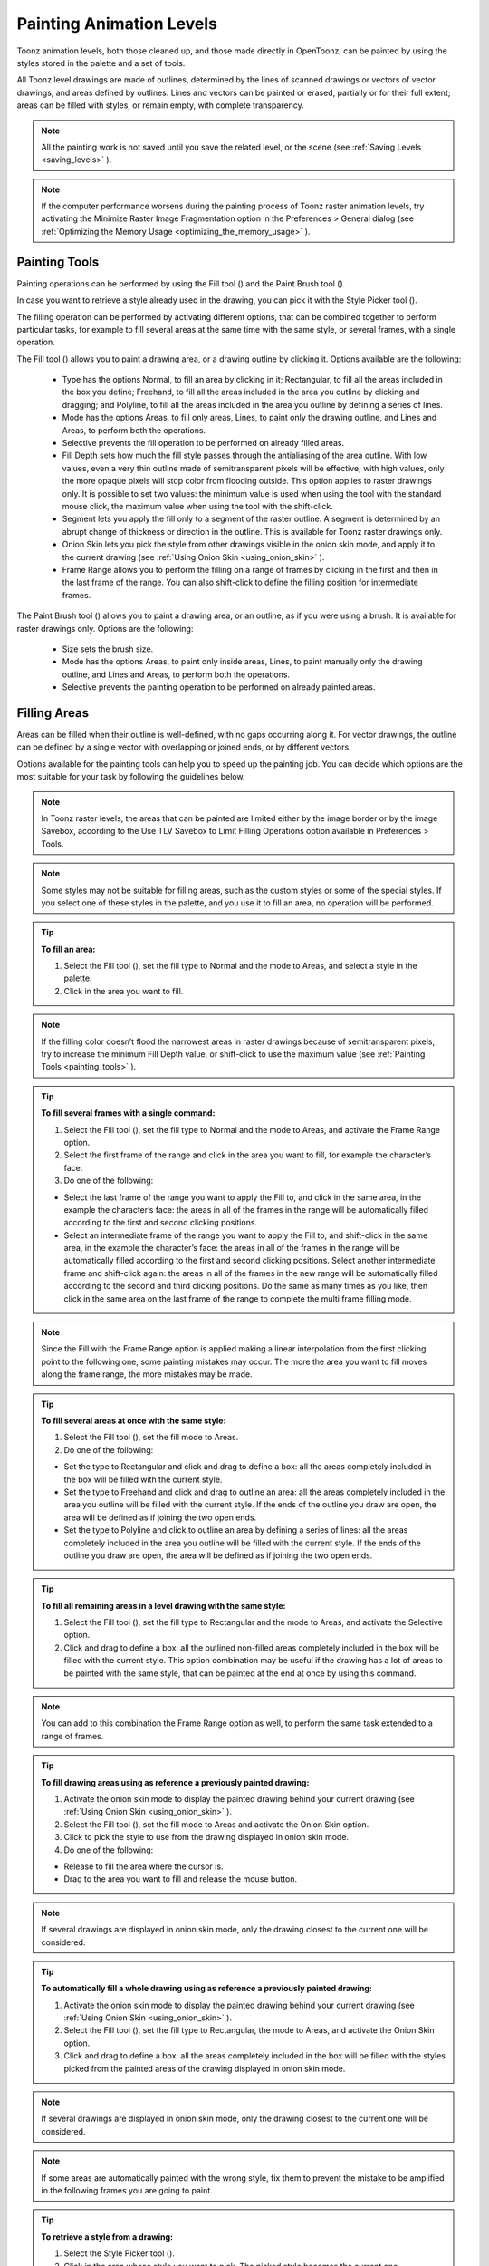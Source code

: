 .. _painting_animation_levels:

Painting Animation Levels
=========================
Toonz animation levels, both those cleaned up, and those made directly in OpenToonz, can be painted by using the styles stored in the palette and a set of tools.

All Toonz level drawings are made of outlines, determined by the lines of scanned drawings or vectors of vector drawings, and areas defined by outlines. Lines and vectors can be painted or erased, partially or for their full extent; areas can be filled with styles, or remain empty, with complete transparency.

.. note:: All the painting work is not saved until you save the related level, or the scene (see  :ref:`Saving Levels <saving_levels>`  ).

.. note:: If the computer performance worsens during the painting process of Toonz raster animation levels, try activating the Minimize Raster Image Fragmentation option in the Preferences > General dialog (see  :ref:`Optimizing the Memory Usage <optimizing_the_memory_usage>`  ).

.. _painting_tools:

Painting Tools
--------------
Painting operations can be performed by using the Fill tool (|fill|) and the Paint Brush tool (|paint_brush|). 



In case you want to retrieve a style already used in the drawing, you can pick it with the Style Picker tool (|style_picker|).



The filling operation can be performed by activating different options, that can be combined together to perform particular tasks, for example to fill several areas at the same time with the same style, or several frames, with a single operation.

The Fill tool (|fill|) allows you to paint a drawing area, or a drawing outline by clicking it. Options available are the following:



    - Type has the options Normal, to fill an area by clicking in it; Rectangular, to fill all the areas included in the box you define; Freehand, to fill all the areas included in the area you outline by clicking and dragging; and Polyline, to fill all the areas included in the area you outline by defining a series of lines.

    - Mode has the options Areas, to fill only areas, Lines, to paint only the drawing outline, and Lines and Areas, to perform both the operations. 

    - Selective prevents the fill operation to be performed on already filled areas. 

    - Fill Depth sets how much the fill style passes through the antialiasing of the area outline. With low values, even a very thin outline made of semitransparent pixels will be effective; with high values, only the more opaque pixels will stop color from flooding outside. This option applies to raster drawings only. It is possible to set two values: the minimum value is used when using the tool with the standard mouse click, the maximum value when using the tool with the shift-click.

    - Segment lets you apply the fill only to a segment of the raster outline. A segment is determined by an abrupt change of thickness or direction in the outline. This is available for Toonz raster drawings only.

    - Onion Skin lets you pick the style from other drawings visible in the onion skin mode, and apply it to the current drawing (see  :ref:`Using Onion Skin <using_onion_skin>`  ).

    - Frame Range allows you to perform the filling on a range of frames by clicking in the first and then in the last frame of the range. You can also shift-click to define the filling position for intermediate frames.

The Paint Brush tool (|paint_brush|) allows you to paint a drawing area, or an outline, as if you were using a brush. It is available for raster drawings only. Options are the following:

    - Size sets the brush size.

    - Mode has the options Areas, to paint only inside areas, Lines, to paint manually only the drawing outline, and Lines and Areas, to perform both the operations. 

    - Selective prevents the painting operation to be performed on already painted areas. 

.. _filling_areas:

Filling Areas
-------------
Areas can be filled when their outline is well-defined, with no gaps occurring along it. For vector drawings, the outline can be defined by a single vector with overlapping or joined ends, or by different vectors.

Options available for the painting tools can help you to speed up the painting job. You can decide which options are the most suitable for your task by following the guidelines below.

.. note:: In Toonz raster levels, the areas that can be painted are limited either by the image border or by the image Savebox, according to the Use TLV Savebox to Limit Filling Operations option available in Preferences > Tools.

.. note:: Some styles may not be suitable for filling areas, such as the custom styles or some of the special styles. If you select one of these styles in the palette, and you use it to fill an area, no operation will be performed.

.. tip:: **To fill an area:**

    1. Select the Fill tool (|fill|), set the fill type to Normal and the mode to Areas, and select a style in the palette.

    2. Click in the area you want to fill. 

.. note:: If the filling color doesn’t flood the narrowest areas in raster drawings because of semitransparent pixels, try to increase the minimum Fill Depth value, or shift-click to use the maximum value (see  :ref:`Painting Tools <painting_tools>`  ).

.. tip:: **To fill several frames with a single command:**

    1. Select the Fill tool (|fill|), set the fill type to Normal and the mode to Areas, and activate the Frame Range option. 

    2. Select the first frame of the range and click in the area you want to fill, for example the character’s face.

    3. Do one of the following:

    - Select the last frame of the range you want to apply the Fill to, and click in the same area, in the example the character’s face: the areas in all of the frames in the range will be automatically filled according to the first and second clicking positions.

    - Select an intermediate frame of the range you want to apply the Fill to, and shift-click in the same area, in the example the character’s face: the areas in all of the frames in the range will be automatically filled according to the first and second clicking positions. Select another intermediate frame and shift-click again: the areas in all of the frames in the new range will be automatically filled according to the second and third clicking positions. Do the same as many times as you like, then click in the same area on the last frame of the range to complete the multi frame filling mode.

.. note:: Since the Fill with the Frame Range option is applied making a linear interpolation from the first clicking point to the following one, some painting mistakes may occur. The more the area you want to fill moves along the frame range, the more mistakes may be made.

.. tip:: **To fill several areas at once with the same style:**

    1. Select the Fill tool (|fill|), set the fill mode to Areas.

    2. Do one of the following:

    - Set the type to Rectangular and click and drag to define a box: all the areas completely included in the box will be filled with the current style.

    - Set the type to Freehand and click and drag to outline an area: all the areas completely included in the area you outline will be filled with the current style. If the ends of the outline you draw are open, the area will be defined as if joining the two open ends.

    - Set the type to Polyline and click to outline an area by defining a series of lines: all the areas completely included in the area you outline will be filled with the current style. If the ends of the outline you draw are open, the area will be defined as if joining the two open ends.

.. tip:: **To fill all remaining areas in a level drawing with the same style:**

    1. Select the Fill tool (|fill|), set the fill type to Rectangular and the mode to Areas, and activate the Selective option. 

    2. Click and drag to define a box: all the outlined non-filled areas completely included in the box will be filled with the current style. This option combination may be useful if the drawing has a lot of areas to be painted with the same style, that can be painted at the end at once by using this command.

.. note:: You can add to this combination the Frame Range option as well, to perform the same task extended to a range of frames.

.. tip:: **To fill drawing areas using as reference a previously painted drawing:**

    1. Activate the onion skin mode to display the painted drawing behind your current drawing (see  :ref:`Using Onion Skin <using_onion_skin>`  ).

    2. Select the Fill tool (|fill|), set the fill mode to Areas and activate the Onion Skin option. 

    3. Click to pick the style to use from the drawing displayed in onion skin mode.

    4. Do one of the following:

    - Release to fill the area where the cursor is.

    - Drag to the area you want to fill and release the mouse button.

.. note:: If several drawings are displayed in onion skin mode, only the drawing closest to the current one will be considered.

.. tip:: **To automatically fill a whole drawing using as reference a previously painted drawing:**

    1. Activate the onion skin mode to display the painted drawing behind your current drawing (see  :ref:`Using Onion Skin <using_onion_skin>`  ).

    2. Select the Fill tool (|fill|), set the fill type to Rectangular, the mode to Areas, and activate the Onion Skin option. 

    3. Click and drag to define a box: all the areas completely included in the box will be filled with the styles picked from the painted areas of the drawing displayed in onion skin mode.

.. note:: If several drawings are displayed in onion skin mode, only the drawing closest to the current one will be considered.

.. note:: If some areas are automatically painted with the wrong style, fix them to prevent the mistake to be amplified in the following frames you are going to paint.

.. tip:: **To retrieve a style from a drawing:**

    1. Select the Style Picker tool (|style_picker|).

    2. Click in the area whose style you want to pick. The picked style becomes the current one.


.. _closing_gaps_in_drawing_outline:

Closing Gaps in Drawing Outline
'''''''''''''''''''''''''''''''
If the area outline is not perfectly defined, you will not be able to fill it. The gap can be closed by adding a line with the Brush (|brush|) or Geometric tool (|geometric|) (see :ref:`Drawing Tools <drawing_tools>`  ), or by using the Tape tool (|tape|).



For Toonz vector drawings the Tape tool (|tape|) allows you to join vectors manually or automatically, both considering their endpoints and any point along the vectors themselves, according to the tool settings. Options available are the following:



    - Type has the options Normal, to manually define joining vectors, or Rectangular, to automatically close all the gaps detected in the box you define. 

.. note:: When the type is set to Rectangular only gaps between endpoints, and between an endpoint and a line, are considered.

    - Mode has the option Endpoint to Endpoint, to join two vector endpoints; Endpoint to Line, to join an endpoint to any point along a vector; and Line to Line, to join any point along a vector to any other point along a vector. 

    - Distance sets the maximum distance between endpoints, and between an endpoint and a line, that are automatically joined when using the rectangular option.

    - Join Vectors, when activated, connects the join vector to the endpoint thus creating a single vector; if deactivated the join vector will be a new vector (see  :ref:`Joining and Splitting <joining_and_splitting>`  ).

.. note:: If the vectors you are going to join have different styles, the style of this first vector you click will be assigned to the second one after the joining.

    - Smooth, when activated, creates a joined vector with no corners.

For Toonz raster drawings the Tape tool (|tape|) automatically joins the open ends detected in the drawing according to the tool settings. Options available are the following:

    - Type has the options Normal, to close all the gaps detected in the drawing by clicking in it; Rectangular, to close all the gaps detected in the box you define; Freehand, to close on all the gaps detected in the area you outline by clicking and dragging; and Polyline, to close on all the gaps detected in the area you outline by defining a series of lines.

    - Frame Range allows you to perform the joining on a range of frames by clicking in the first and then in the last frame of the range.

    - Distance sets the maximum distance between two open ends to be detected in order to join them.

    - Angle sets the maximum angle between two open ends to be detected in order to join them.

    - Style Index sets the style to be used for the line joining the open ends. If instead of a style index you type ``current`` , the current style will be used.

    - Opacity sets the opacity of the style used for the line joining the open ends.

.. tip:: **To close a gap in a vector drawing outline:**

    1. Select the Tape tool (|tape|), set the type to Normal and set whether to join vectors, or to create a smooth joining.

    2. Do one of the following: 

    - Set the mode to Endpoint to Endpoint, then click a vector endpoint and drag to a different endpoint; the pointer snaps to the closest detected vector endpoint as start and as end.

    - Set the mode to Endpoint to Line, then click a vector endpoint and drag to any point along a vector; the pointer snaps to the closest detected vector endpoint as start, and to any closest point along a vector as end.

    - Set the mode to Line to Line, then click any point along a vector and drag to any other point along a vector; the pointer snaps to the closest point along a vector as start, and to the any other closest point along a vector as end.

.. tip:: **To close all gaps in a vector drawing outline in a specific area:**

    1. Select the Tape tool (|tape|), set the type to Rectangular.

    2. Click and drag to define an area: all the gaps between endpoints, and between endpoints and lines, detected in the area according to the set distance will be closed.

.. tip:: **To close all gaps in a raster drawing outline:**

    1. Select the Tape tool (|tape|).

    2. Click in the viewer to close all the gaps detected according to the set distance and angle.

.. tip:: **To close a specific gap in a raster drawing outline:**

    1. Select the Tape tool (|tape|) and activate the Rectangular option.

    2. Click and drag to define an area: all the gaps detected in the area according to the set distance and angle will be closed.


.. _checking_gaps_in_the_drawing_outline:

Checking Gaps in the Drawing Outline
~~~~~~~~~~~~~~~~~~~~~~~~~~~~~~~~~~~~
To control the drawing outline and see if areas are well-defined in order to be filled with colors, it is possible to activate a series of checks:

- The Gap Check highlights with magenta lines the gaps that can be automatically closed by using the Tape tool (|tape|) with its current settings; if you change the Distance and Angle value of the Tape tool while the check is activated, you can check interactively the gaps that are detected. 



    - The Fill Check displays all the well-defined areas that can be filled with colors in grey, all the lines or vectors in black, and the not well-defined areas and background in white; if the Black BG Check is activated, all the lines or vectors are displayed in white (see  :ref:`Checking Painted Drawings <checking_painted_drawings>`  ). 

.. note:: All the checks can also be combined in order to achieve specific display modes (see also  :ref:`Checking Painted Drawings <checking_painted_drawings>` ).

.. tip:: **To check if gaps occur in the drawing outline:**

    Activate or deactivate the Gap Check from the View menu.

.. tip:: **To check if the areas in the drawing are well-defined:**

    Activate or deactivate the Fill Check from the View menu.

.. _checking_painted_drawings:

Checking Painted Drawings
'''''''''''''''''''''''''
To control if all the drawings areas are properly painted, and to see if the filling left small gaps along the line antialiasing, or where a certain style is used to paint lines or areas, it is possible to activate a series of checks:

- The Transparency Check displays all the painted areas in the color defined in Preferences>Transparency Check>Paint Color, all the lines or vectors in the Color defined in Preferences>Transparency Check>Ink Colors on White Bg or Preferences>Transparency Check>Ink Colors on Black Bg depending on the chosen Bg color.

- The Ink Check displays the lines or vectors colored with the current style in red.

- The Paint Check displays the areas painted with the current color in red.

- The Black BG Check displays the background colors defined in the scene settings for the viewer and the camera in black (see  :ref:`Customizing the Viewer <customizing_the_work_area>`  ).

.. note:: All the checks can also be combined in order to achieve specific display modes (see also  :ref:`Checking Gaps in the Drawing Outline <checking_gaps_in_the_drawing_outline>` ).

.. tip:: **To activate or deactivate a check:**

    Activate or deactivate the check from the View menu.




.. _painting_outlines:

Painting Outlines
-----------------
Drawing outline can be painted with the Fill tool (|fill|). For Toonz raster drawings, the Fill tool (|fill|) affects the continuous outline sharing the same style; for Toonz vector drawings, only a single vector at a time. 



For Toonz raster drawings, the outline can be also painted with the Paint Brush tool (|paint_brush|) set to Lines mode. In this case by setting the size of the tool, you can paint any section of the outline as if you were using a brush.



For Toonz vector drawings, a vector can be also painted by selecting it first, then selecting the style you want in the animation level palette.

.. tip:: **To paint a raster outline:**

    1. Select the Fill tool (|fill|), set the fill mode to Lines and select a style in the palette.

    2. Click the outline you want to paint. 

.. tip:: **To paint a vector:**

    Do one of the following:

    - Select the Fill tool (|fill|), set the fill mode to Lines, select a style in the palette and click the vector you want to paint.



    - Select the vectors you want to paint with the Selection tool (|selection|), then select a style in the palette (see  :ref:`Using the Selection Tool <using_the_selection_tool>`  ).

.. tip:: **To paint a raster outline partially:**

    Do one of the following:

    - Select the Fill tool (|fill|), set the fill mode to Lines, activate the Segment option, and click the outline section you want to paint.



    - Select the Paint Brush tool (|paint_brush|), set the mode to Lines and use it on the outline section you want to paint.

    - Use the Paint Brush tool (|paint_brush|) with the proper style to split a continuous outline into sections, then use the Fill tool (|fill|) to paint the separated sections.

.. tip:: **To paint several separated outlines, or vectors, at once:**

    1. Select the Fill tool (|fill|), set the fill mode to Lines.

    2. Do one of the following:

    - Set the type to Rectangular and click and drag to define a box: all the outlines included in the box will be painted with the current style.

    - Set the type to Freehand and click and drag to outline an area: all the outlines included in the area you outline will be painted with the current style. If the ends of the outline you draw are open, the area will be defined as if joining the two open ends.

    - Set the type to Polyline and click to outline an area by defining a series of lines: all the outlines completely included in the area you outline will be painted with the current style. If the ends of the outline you draw are open, the area will be defined as if joining the two open ends.

.. note:: A vector is painted only if it is fully included in the area you define.

.. tip:: **To paint outlines, or vectors, in several frames with a single command:**

    1. Select the Fill tool (|fill|), set the fill mode to Lines and activate the Frame Range option.

    2. Select the first frame of the range and click the outline you want to paint.

    3. Do one of the following:

    - Select the last frame of the range you want to apply the paint to, and click the same outline: the outline in all the frames in the range will be automatically painted according to the first and second clicking positions.

    - Select an intermediate frame of the range you want to apply the paint to, and shift-click in the same outline: the outline in all of the frames in the range will be automatically painted according to the first and second clicking positions. Select another intermediate frame and shift-click again: the outline in all of the frames in the new range will be automatically painted according to the second and third clicking positions. Do the same as many times as you like, then click in the same outline on the last frame of the range to complete the multi frame painting mode.

.. note:: Since the Fill tool (|fill|) with the Frame Range option is applied making a linear interpolation from the first to the second clicking point, some painting mistakes may occur. The more the outline you want to fill moves along the frame range, the more mistakes may be made.

.. tip:: **To paint an outline using as reference a previously painted drawing:**

    1. Activate the onion skin mode to display the painted drawing behind your current drawing (see  :ref:`Using Onion Skin <using_onion_skin>`  ).

    2. Select the Fill tool (|fill|), set the fill mode to Lines and activate the Onion Skin option. 

    3. Click to pick the style to use from the drawing displayed in onion skin mode.

    4. Do one of the following:

    - Release to paint the outline where the cursor is.

    - Drag to the outline you want to paint and release the mouse button.

.. tip:: **To retrieve a style from a drawing:**

    1. Select the Style Picker tool (|style_picker|).

    2. Click the outline whose style you want to pick. The picked style becomes the current one.


Closing Gaps in Drawing Outline
'''''''''''''''''''''''''''''''
If the area outline is not perfectly defined, you will not be able to fill it. The gap can be closed by adding a line with the Brush (|brush|) or Geometric tool (|geometric|) (see :ref:`Drawing Tools <drawing_tools>`  for details), or by using the Tape tool (|tape|).



For Toonz vector drawings the Tape tool (|tape|) allows you to join vectors manually or automatically, both considering their endpoints and any point along the vectors themselves, according to the tool settings. Options available are the following:



    - Type has the options Normal, to manually define joining vectors, or Rectangular, to automatically close all the gaps detected in the box you define. 

.. note:: When the type is set to Rectangular only gaps between endpoints, and between an endpoint and a line, are considered.

    - Mode has the option Endpoint to Endpoint, to join two vector endpoints; Endpoint to Line, to join an endpoint to any point along a vector; and Line to Line, to join any point along a vector to any other point along a vector. 

    - Distance sets the maximum distance between endpoints, and between an endpoint and a line, that are automatically joined when using the rectangular option.

    - Join Vectors, when activated, connects the join vector to the endpoint thus creating a single vector; if deactivated the join vector will be a new vector (see  :ref:`Joining and Splitting <joining_and_splitting>`  for details).

.. note:: If the vectors you are going to join have different styles, the style of this first vector you click will be assigned to the second one after the joining.

    - Smooth, when activated, creates a joined vector with no corners.

For Toonz raster drawings the Tape tool (|tape|) automatically joins the open ends detected in the drawing according to the tool settings. Options available are the following:

    - Type has the options Normal, to close all the gaps detected in the drawing by clicking in it; Rectangular, to close all the gaps detected in the box you define; Freehand, to close on all the gaps detected in the area you outline by clicking and dragging; and Polyline, to close on all the gaps detected in the area you outline by defining a series of lines.

    - Frame Range allows you to perform the joining on a range of frames by clicking in the first and then in the last frame of the range.

    - Distance sets the maximum distance between two open ends to be detected in order to join them.

    - Angle sets the maximum angle between two open ends to be detected in order to join them.

    - Style Index sets the style to be used for the line joining the open ends. If instead of a style index you type ``current`` , the current style will be used.

    - Opacity sets the opacity of the style used for the line joining the open ends.

.. tip:: **To close a gap in a vector drawing outline:**

    1. Select the Tape tool (|tape|), set the type to Normal and set whether to join vectors, or to create a smooth joining.

    2. Do one of the following: 

    - Set the mode to Endpoint to Endpoint, then click a vector endpoint and drag to a different endpoint; the pointer snaps to the closest detected vector endpoint as start and as end.

    - Set the mode to Endpoint to Line, then click a vector endpoint and drag to any point along a vector; the pointer snaps to the closest detected vector endpoint as start, and to any closest point along a vector as end.

    - Set the mode to Line to Line, then click any point along a vector and drag to any other point along a vector; the pointer snaps to the closest point along a vector as start, and to the any other closest point along a vector as end.

.. tip:: **To close all gaps in a vector drawing outline in a specific area:**

    1. Select the Tape tool (|tape|), set the type to Rectangular.

    2. Click and drag to define an area: all the gaps between endpoints, and between endpoints and lines, detected in the area according to the set distance will be closed.

.. tip:: **To close all gaps in a raster drawing outline:**

    1. Select the Tape tool (|tape|).

    2. Click in the viewer to close all the gaps detected according to the set distance and angle.

.. tip:: **To close a specific gap in a raster drawing outline:**

    1. Select the Tape tool (|tape|) and activate the Rectangular option.

    2. Click and drag to define an area: all the gaps detected in the area according to the set distance and angle will be closed.


Checking Gaps in the Drawing Outline
~~~~~~~~~~~~~~~~~~~~~~~~~~~~~~~~~~~~
To control the drawing outline and see if areas are well-defined in order to be filled with colors, it is possible to activate a series of checks:

- The Gap Check highlights with magenta lines the gaps that can be automatically closed by using the Tape tool (|tape|) with its current settings; if you change the Distance and Angle value of the Tape tool while the check is activated, you can check interactively the gaps that are detected. 



    - The Fill Check displays all the well-defined areas that can be filled with colors in grey, all the lines or vectors in black, and the not well-defined areas and background in white; if the Black BG Check is activated, all the lines or vectors are displayed in white (see  :ref:`Checking Painted Drawings <checking_painted_drawings>`  for details). 

.. note:: All the checks can also be combined in order to achieve specific display modes (see also  :ref:`Checking Painted Drawings <checking_painted_drawings>` ).

.. tip:: **To check if gaps occur in the drawing outline:**

    Activate or deactivate the Gap Check from the View menu.

.. tip:: **To check if the areas in the drawing are well-defined:**

    Activate or deactivate the Fill Check from the View menu.


Checking Painted Drawings
'''''''''''''''''''''''''
To control if all the drawings areas are properly painted, and to see if the filling left small gaps along the line antialiasing, or where a certain style is used to paint lines or areas, it is possible to activate a series of checks:

- The Transparency Check displays all the painted areas in the color defined in Preferences>Transparency Check>Paint Color, all the lines or vectors in the Color defined in Preferences>Transparency Check>Ink Colors on White Bg or Preferences>Transparency Check>Ink Colors on Black Bg depending on the chosen Bg color.

- The Ink Check displays the lines or vectors colored with the current style in red.

- The Paint Check displays the areas painted with the current color in red.

- The Black BG Check displays the background colors defined in the scene settings for the viewer and the camera in black (see  :ref:`Customizing the Viewer <customizing_the_work_area>`  for details).

.. note:: All the checks can also be combined in order to achieve specific display modes (see also  :ref:`Checking Gaps in the Drawing Outline <checking_gaps_in_the_drawing_outline>` ).

.. tip:: **To activate or deactivate a check:**

    Activate or deactivate the check from the View menu.


.. _using_match_lines:

Using Match Lines
'''''''''''''''''
Sometimes it may be useful to split a hand-drawn animation level into several animation levels that can be scanned separately and later re-assembled before the painting process. For example you can draw an animation level with some shadow lines that match perfectly a character animation, then apply them with a color different from the character outline in order to paint them more easily.

Some other times you may need to merge two or several animation levels into a single one, or automatically add the same drawing on all the drawings of an animation level, for example a line closing the drawing areas that fall outside the shot and that the animator left open.

In both cases you can use the match lines feature to achieve your tasks as it allows you to merge the levels exposed in two columns, and if needed to delete the merged match lines. 

Match lines can be applied to Toonz raster animation levels only (TLV).

When two columns are merged, the column drawings on the right are considered as match lines applied to the drawings on the left, and it is possible to define the following:

- Add Match Line Styles preserves the original match line styles and adds them to the destination level palette in a separate page named match line.

- Use Style allows you to define which style among those in the destination level palette has to be used for the applied match lines, replacing any original styles the match lines may be painted with.

- Line Prevalence sets whether the match lines have to be placed behind the lines of the destination level (value set to 0), or on top of them (value set to 100).

.. note:: When the Line Prevalence value is set to 0, the match lines are applied without modifying the lines in the destination level at all.

When the match lines are applied, any geometrical transformation achieved by editing and moving the related column or pegbar, will be retained.

Match lines are associated to the animation level drawings according to the following guidelines:

- The Xsheet frame numbering order is followed. This means that the match line drawing exposed at frame 1 will be applied to the animation drawing exposed at frame 1. 

- If two different match line drawings are associated to the same animation level drawing at different frames, only the first one according to the frame numbering order will be applied.

- For all the drawings not corresponding to any match line drawing, no match lines will be applied. 

- Match lines not corresponding to any drawing will be ignored.

- If several animation levels are exposed in the column to which match lines have to be applied, only the first one according to the frame numbering order will be considered.

- If several animation levels are exposed in the column used as match line, all of them will be applied.

- Several match lines can be added to the same animation level, by applying them one at a time.

Applied match lines can be deleted as a whole from the destination level, or it is possible to delete specific lines according to their style indexes.

.. tip:: **To apply match lines to an animation level:**

    1. Expose in a column the level you want to apply the match lines to.

    2. Expose the match line animation levels or drawings in another column, to the right of the previous one.

    3. Move, scale, rotate the match line drawings if needed.

    4. Select the two columns by shift-clicking their headers.

    5. Choose Xsheet > Apply Match Lines.

    6. In the dialog that opens choose the styles to be used for the match lines and the lines prevalence, and click the Apply button.

.. tip:: **To delete all applied match lines:**

    1. Select the columns, the cells, or the level strip frames where the animation level with the applied match lines is.

    2. Choose Xsheet > Delete Match Lines.

.. tip:: **To delete lines by selecting the style index:**

    1. Select the columns, the cells, or the level strip frames where the animation level whose lines you want to delete is.

    2. Choose Xsheet > Delete Lines.

    3. In the dialog that opens choose the indexes of the styles used for lines you want to delete, and the frames where you want to apply the deletion.

    4. Click the Delete button.

.. note:: To specify multiple indexes or frames, values have to be separated by a comma; to define a range of values, you can type the first and the last separated by a dash (e.g. 4-7 will refer to values 4, 5, 6 and 7).


.. _using_the_autopaint_for_lines_option:

Using the Autopaint for Lines Option
''''''''''''''''''''''''''''''''''''
Toonz raster levels may include colored lines coming from a color cleanup session, or from some applied match line levels (see  :ref:`Processing Colored Lineart Drawings <processing_colored_lineart_drawings>`  and  :ref:`Using Match Lines <using_match_lines>`  for details).




In most of the cases these colored lines are meant to set the outline of the body shadow, or of the body highlight, and for this reason usually they have to be painted the same color of the shadow or highlight areas they define.

This task can be performed automatically by setting a special property for the color, so that when you paint an area defined totally or partially by a line whose color has this property, the line is automatically painted with the same color you use for the area.

.. tip:: **To set the autopaint property for a color:**

    1. Select the color in the palette.

    2. In the style editor select the Settings page and activate the Autopaint for Lines option.

.. tip:: **To automatically paint lines when painting areas:**

    Paint an area defined totally or partially by a line whose color has the Autopaint for Lines option activated: the line is automatically painted with the same color you use for the area.


.. _using_a_color_model:

Using a Color Model
-------------------
Color models, usually created for accurate color-referencing during a production in the form of images or animation levels, can be used for painting animation levels. 

Any image or animation level can be used as a reference by loading it in the color model viewer. In case an animation level is loaded, you can select any frame as a reference at any moment; in this way you can also create color models made of several drawings, for example one drawing for the front view of the character, and one for the back view.

 |color_model| 

When a color model is loaded for the current level, you can decide to load its palette, thus overwriting the current level palette, or to keep the current animation level palette. 

If the color model is a Toonz raster or vector level (TLV or PLI file), it already comes with a palette, whose style names and page configuration will be preserved.

If the color model is a full-color image or animation level, the palette is automatically generated by extracting colors from the image, or the first image of the level. If the full-color image contains many shaded colors, the palette will be optimized to reduce the number of colors; best results can be achieved by preparing models painted with flat colors and whose outline has no antialiasing.

When a color model is loaded for a certain animation level, it is associated to that level and the related palette, and it is displayed in the color model viewer every time that level is selected.

A color model can be associated to palettes stored in the studio palette. In this way every time you assign a palette to an animation level retrieving it from the studio palette, its related color model will be automatically associated to the level (see  :ref:`Using the Studio Palette <using_the_studio_palette>`  for details).

You can also use any drawing belonging to the animation level as a color model to be used on the fly, but in this case it will neither be associated to the level, nor to the palette saved in the studio palette.

When the image is displayed in the color model viewer, you can use it not only as visual reference, but also for picking styles with no need to use the palette or the Style Picker tool (|style_picker|). The color model can also be panned and zoomed in or out by using standard shortcuts.



.. tip:: **To load a color model:**

    1. Do one of the following:

    - Choose File > Load Color Model, and load the Toonz level or the full color image you want to use as a reference.

    - Right-Click in the color model viewer and choose Load Color Model from the menu that opens.

    - Drag and drop the Toonz level or the full color image you want to use as reference to the color model viewer.

    2. Choose whether to overwrite current palette with the color model palette or to keep the current animation level palette.

.. note:: If you decide to keep the current animation level palette, the current level palette will be applied to the color model as well.

.. tip:: **To select a frame from the loaded color model level:**

    Do one of the following:

    - Use the playback buttons.

    - Drag the frame bar cursor.

    - Type in the frame bar field the number of the frame you want to view.

.. tip:: **To pick styles from a color model:**

    Click the area or outline whose style you want to pick, whatever your current tool is.

.. note:: If you are using a full-color image as reference and you decided to keep the current animation level palette, when you click an area or an outline, the closest style available in the palette will be picked.

.. tip:: **To navigate the color model viewer:**

    Do one of the following:

    - Use the zoom shortcut keys (by default + and - keys) to zoom in and zoom out at specific steps (e.g. 50%, 100%, 200%, etc.).

    - Use the mouse wheel to zoom in and zoom out.

    - Use the reset view shortcut (by default the 0 key), or right-click in the viewer and choose Reset View from the menu that opens, to display the flipbook content at its actual size, centered on the image center.

    - Middle-click and drag to scroll in any direction.

.. tip:: **To create a color model from an original drawing:**

    1. Scan and cleanup, or draw, your color model.

    2. Create the needed styles in the palette and paint the image.

    3. Save the image and load it as color model whenever it is needed.

.. tip:: **To use a drawing from the current animation level as a model:**

    1. Select the drawing you want to use as a reference for the current animation level.

    2. Right-click in the color model viewer and choose Use Current Frame from the menu that opens.

.. tip:: **To store a color model together with a palette in the studio palette:**

    1. Load the color model to associate it to the current level palette.

    2. Store the level palette in the studio palette (see  :ref:`Using the Studio Palette <using_the_studio_palette>`  for details).

.. tip:: **To associate a color model to a palette already saved in the studio palette:**

    1. In the studio palette select the palette to which you want to associate a color model, and do one of the following:

    - Choose File > Load Color Model.

    - Right-click the palette in the studio palette tree and choose Load Color Model from the menu that opens (see  :ref:`Using the Studio Palette <using_the_studio_palette>`  for details).

    2. Retrieve the color model from the browser that opens.

.. note:: If the color model uses a palette different from the one stored in the studio palette, you will be prompted whether to keep or to overwrite it.

.. tip:: **To retrieve a color model stored in the studio palette:**

    Load the palette it is associated to from the studio palette as the current level palette (see  :ref:`Using the Studio Palette <using_the_studio_palette>`  for details).

.. tip:: **To remove the association of a palette to a color model:**

    Right-click in the color model viewer and choose Remove Color Model from the menu that opens.

.. |color_model| image:: /_static/painting_animation_levels/color_model.png
.. |brush| image:: /_static/painting_animation_levels/brush.png
.. |fill| image:: /_static/painting_animation_levels/fill.png
.. |geometric| image:: /_static/painting_animation_levels/geometric.png
.. |paint_brush| image:: /_static/painting_animation_levels/paint_brush.png
.. |selection| image:: /_static/painting_animation_levels/selection.png
.. |style_picker| image:: /_static/painting_animation_levels/style_picker.png
.. |tape| image:: /_static/painting_animation_levels/tape.png

